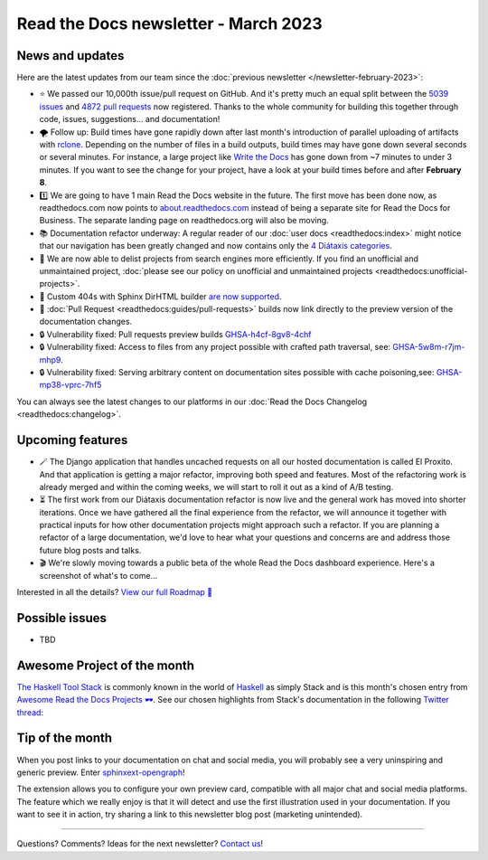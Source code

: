 .. post:: March 1, 2023
   :tags: newsletter, python
   :author: Ben
   :location: MLM

.. meta::
   :description lang=en:
      Company updates and new features from the last month,
      current focus, and upcoming features.

Read the Docs newsletter - March 2023
=====================================

News and updates
----------------

Here are the latest updates from our team since the :doc:`previous newsletter </newsletter-february-2023>`:

- ⭐️ We passed our 10,000th issue/pull request on GitHub. And it's pretty much an equal split between the `5039 issues <https://github.com/readthedocs/readthedocs.org/issues>`__ and `4872 pull requests <https://github.com/readthedocs/readthedocs.org/pulls>`__ now registered.
  Thanks to the whole community for building this together through code, issues, suggestions... and documentation!
- 🌪️ Follow up: Build times have gone rapidly down after last month's introduction of parallel uploading of artifacts with `rclone`_.
  Depending on the number of files in a build outputs,
  build times may have gone down several seconds or several minutes.
  For instance, a large project like `Write the Docs <https://readthedocs.org/projects/writethedocs-www/builds/>`__ has gone down from ~7 minutes to under 3 minutes.
  If you want to see the change for your project,
  have a look at your build times before and after **February 8**.
- 1️⃣️ We are going to have 1 main Read the Docs website in the future.
  The first move has been done now,
  as readthedocs.com now points to `about.readthedocs.com <https://about.readthedocs.com>`__ instead of being a separate site for Read the Docs for Business.
  The separate landing page on readthedocs.org will also be moving.
- 📚️ Documentation refactor underway:
  A regular reader of our :doc:`user docs <readthedocs:index>` might notice that our navigation has been greatly changed and now contains only the `4 Diátaxis categories <https://diataxis.fr/>`__.
- 🧹️ We are now able to delist projects from search engines more efficiently.
  If you find an unofficial and unmaintained project,
  :doc:`please see our policy on unofficial and unmaintained projects <readthedocs:unofficial-projects>`.
- 🐞 Custom 404s with Sphinx DirHTML builder `are now supported <https://github.com/readthedocs/sphinx-notfound-page/issues/215>`__.
- 🐞 :doc:`Pull Request <readthedocs:guides/pull-requests>` builds now link directly to the preview version of the documentation changes.
- 🔒️ Vulnerability fixed: Pull requests preview builds `GHSA-h4cf-8gv8-4chf <https://github.com/readthedocs/readthedocs.org/security/advisories/GHSA-h4cf-8gv8-4chf>`__
- 🔒️ Vulnerability fixed: Access to files from any project possible with crafted path traversal, see: `GHSA-5w8m-r7jm-mhp9 <https://github.com/readthedocs/readthedocs.org/security/advisories/GHSA-5w8m-r7jm-mhp9>`__.
- 🔒️ Vulnerability fixed: Serving arbitrary content on documentation sites possible with cache poisoning,see: `GHSA-mp38-vprc-7hf5 <https://github.com/readthedocs/readthedocs.org/security/advisories/GHSA-mp38-vprc-7hf5>`__

You can always see the latest changes to our platforms in our :doc:`Read the Docs Changelog <readthedocs:changelog>`.

.. _rclone: https://rclone.org/


Upcoming features
-----------------

..
  Notes:

  Next newsletter:
  Make a general announcement of our Roadmap

  General:

  When creating newsletter drafts, we keep the items here from the previous newsletter.
  This is in order to ensure due follow-up on features that are announced publicly.
  
  Feature done? A great follow-up is to add what was previously an upcoming feature as a released feature in the former section.
  
  Feature not done?
  Make sure that upcoming features are announced with a link to issues or PRs where the progress can be seen.
  If this is done, then subsequent newsletters aren't compelled to share progress when it's uninteresting.
  
  If a feature was announced as upcoming but isn't yet released,
  then try rephrasing the announcement as a general news update about the progress and where it can be followed.

- 🪄️ The Django application that handles uncached requests on all our hosted documentation is called El Proxito.
  And that application is getting a major refactor,
  improving both speed and features.
  Most of the refactoring work is already merged and within the coming weeks,
  we will start to roll it out as a kind of A/B testing.
- ⏳️ The first work from our Diátaxis documentation refactor is now live and the general work has moved into shorter iterations.
  Once we have gathered all the final experience from the refactor,
  we will announce it together with practical inputs for how other documentation projects might approach such a refactor.
  If you are planning a refactor of a large documentation,
  we'd love to hear what your questions and concerns are and address those future blog posts and talks.
- 🎬️ We're slowly moving towards a public beta of the whole Read the Docs dashboard experience. Here's a screenshot of what's to come...

.. image:: img/screenshot-dashboard-beta.png
   :align: center
   :scale: 50%


Interested in all the details? `View our full Roadmap 📍️`_

.. _View our full Roadmap 📍️: https://github.com/orgs/readthedocs/projects/156/views/1

Possible issues
---------------

- TBD


Awesome Project of the month
----------------------------

`The Haskell Tool Stack <https://docs.haskellstack.org/>`__ is commonly known in the world of `Haskell <https://en.wikipedia.org/wiki/Haskell>`__ as simply Stack and is this month's chosen entry from `Awesome Read the Docs Projects 🕶️ <https://github.com/readthedocs-examples/awesome-read-the-docs>`_.
See our chosen highlights from Stack's documentation in the following `Twitter thread <https://twitter.com/readthedocs/status/1603095976117522433>`_:

.. raw:: html

   <blockquote class="twitter-tweet"><p lang="en" dir="ltr">GeoPandas is an open source project to make working with <a href="https://twitter.com/hashtag/geospatial?src=hash&amp;ref_src=twsrc%5Etfw">#geospatial</a> data in <a href="https://twitter.com/hashtag/Python?src=hash&amp;ref_src=twsrc%5Etfw">#Python</a> easier. <a href="https://twitter.com/geopandas?ref_src=twsrc%5Etfw">@GeoPandas</a> extends the datatypes used by pandas to allow spatial operations on geometric types.<br><br>We want to highlight some things we love from their docs.<br><br>🤏 (small) 🧵 <a href="https://t.co/Hj82s6SDQP">pic.twitter.com/Hj82s6SDQP</a></p>&mdash; Read the Docs (@readthedocs) <a href="https://twitter.com/readthedocs/status/1603095976117522433?ref_src=twsrc%5Etfw">December 14, 2022</a></blockquote> <script async src="https://platform.twitter.com/widgets.js" charset="utf-8"></script>


Tip of the month
----------------

When you post links to your documentation on chat and social media,
you will probably see a very uninspiring and generic preview.
Enter `sphinxext-opengraph <https://github.com/wpilibsuite/sphinxext-opengraph>`__!

The extension allows you to configure your own preview card,
compatible with all major chat and social media platforms.
The feature which we really enjoy is that it will detect and use the first illustration used in your documentation.
If you want to see it in action,
try sharing a link to this newsletter blog post (marketing unintended).

-------

Questions? Comments? Ideas for the next newsletter? `Contact us`_!

.. Keeping this here for now, in case we need to link to ourselves :)

.. _Contact us: mailto:hello@readthedocs.org
